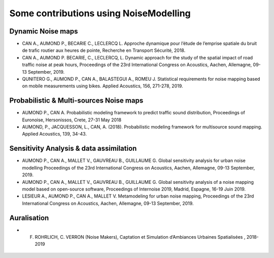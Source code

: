 Some contributions using NoiseModelling
^^^^^^^^^^^^^^^^^^^^^^^^^^^^^^^^^^^^^^^^^^^^

Dynamic Noise maps
~~~~~~~~~~~~~~~~~~~~~~~~~
- CAN A., AUMOND P., BECARIE C., LECLERCQ L. Approche dynamique pour l’étude de l’emprise spatiale du bruit de trafic routier aux heures de pointe, Recherche en Transport Sécurité, 2018.
- CAN A., AUMOND P. BECARIE, C., LECLERCQ, L. Dynamic approach for the study of the spatial impact of road traffic noise at peak hours, Proceedings of the 23rd International Congress on Acoustics, Aachen, Allemagne, 09-13 September, 2019.
- QUNITERO G., AUMOND P., CAN A., BALASTEGUI A., ROMEU J. Statistical requirements for noise mapping based on mobile measurements using bikes. Applied Acoustics, 156, 271-278, 2019. 

.. figure:: images/examples/Exposure.PNG
    :align: center
    :width: 300px
    :target: https://www.youtube.com/watch?v=jl8tASDr-uQ&t=133s

.. centered::
  https://www.youtube.com/watch?v=jl8tASDr-uQ&t=133s

Probabilistic & Multi-sources Noise maps
~~~~~~~~~~~~~~~~~~~~~~~~~~~~~~~~~~~~~~~~~~~~~~~~~
- AUMOND P., CAN A. Probabilistic modeling framework to predict traffic sound distribution, Proceedings of Euronoise, Hersonissos, Crete, 27-31 May 2018
- AUMOND, P., JACQUESSON, L., CAN, A. (2018). Probabilistic modeling framework for multisource sound mapping. Applied Acoustics, 139, 34-43.

.. figure:: images/examples/Multisource.PNG
    :align: center
    :width: 300px

Sensitivity Analysis & data assimilation
~~~~~~~~~~~~~~~~~~~~~~~~~~~~~~~~~~~~~~~~~~~~~~~~~~~
- AUMOND P., CAN A., MALLET V., GAUVREAU B., GUILLAUME G. Global sensitivity analysis for urban noise modelling Proceedings of the 23rd International Congress on Acoustics, Aachen, Allemagne, 09-13 September, 2019.
- AUMOND P., CAN A., MALLET V., GAUVREAU B., GUILLAUME G. Global sensitivity analysis of a noise mapping model based on open-source software, Proceedings of Internoise 2019, Madrid, Espagne, 16-19 Juin 2019.
- LESIEUR A., AUMOND P., CAN A., MALLET V. Metamodeling for urban noise mapping, Proceedings of the 23rd International Congress on Acoustics, Aachen, Allemagne, 09-13 September, 2019.

.. figure:: images/examples/Metamodeling.PNG
    :align: center
    :width: 300px
    :target: https://www.youtube.com/watch?v=orc5ZbN2dlY

.. centered::
  https://www.youtube.com/watch?v=orc5ZbN2dlY

Auralisation
~~~~~~~~~~~~~~~~~~~~~~~~~
- F. ROHRLICH, C. VERRON (Noise Makers), Captation et Simulation d’Ambiances Urbaines Spatialisées , 2018-2019

.. figure:: images/examples/Rohrlich.PNG
    :align: center
    :width: 300px

